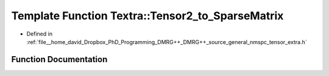 .. _exhale_function_namespaceTextra_1a01151a1a76f286d61ebc2756991fb17d:

Template Function Textra::Tensor2_to_SparseMatrix
=================================================

- Defined in :ref:`file__home_david_Dropbox_PhD_Programming_DMRG++_DMRG++_source_general_nmspc_tensor_extra.h`


Function Documentation
----------------------


.. doxygenfunction:: Textra::Tensor2_to_SparseMatrix(const Eigen::Tensor<Scalar, 2>&, double)
